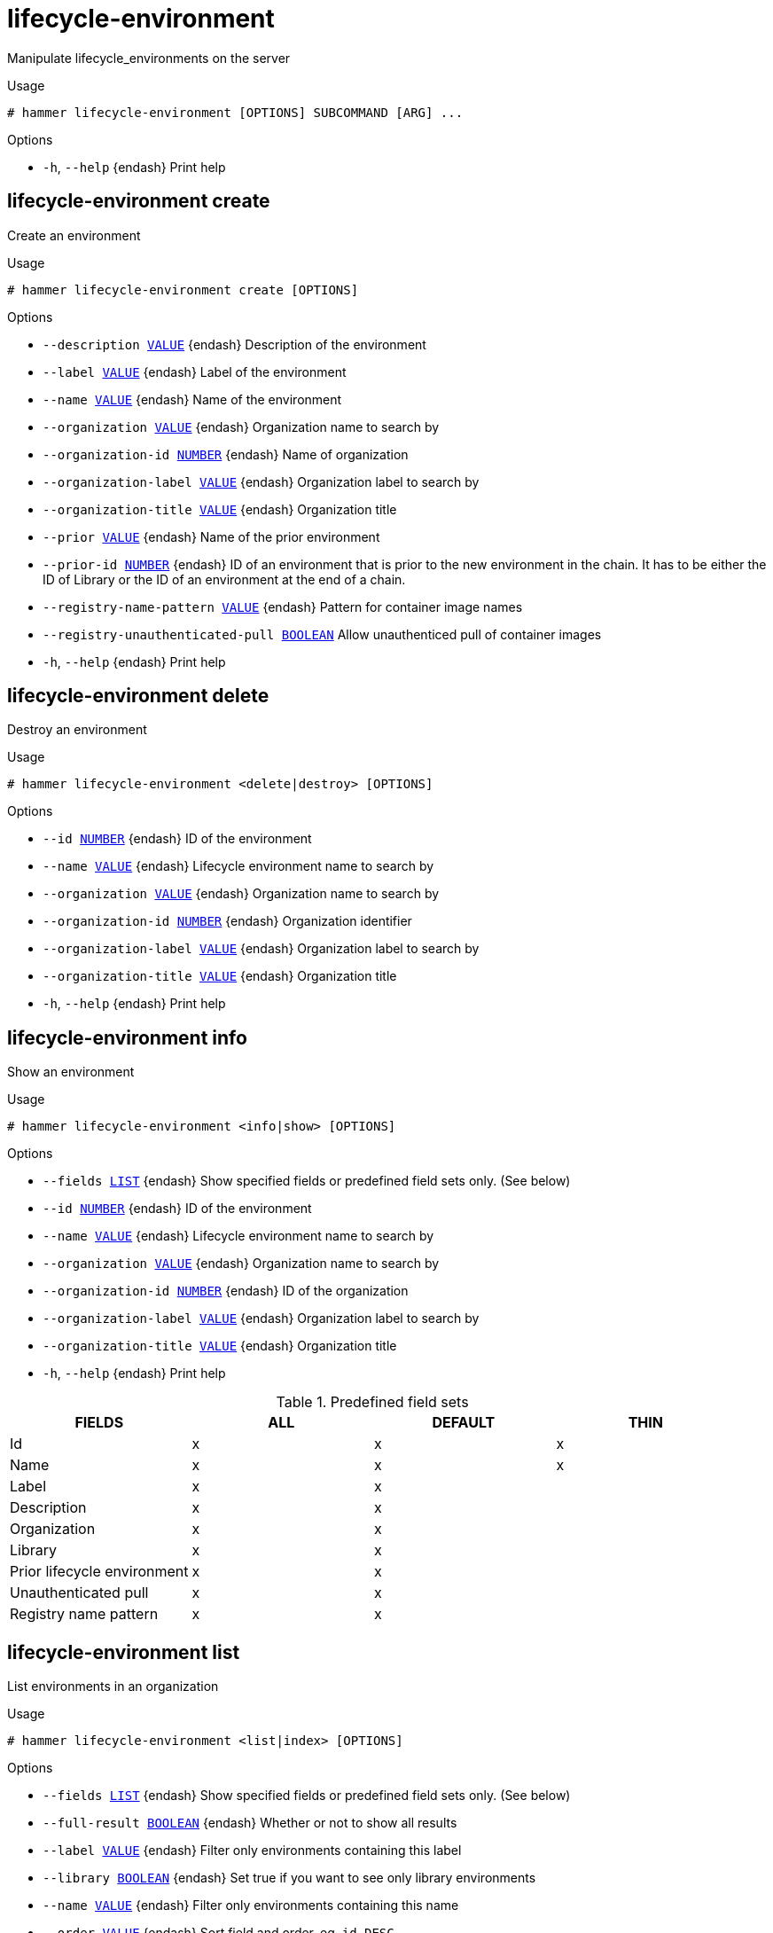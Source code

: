 [id="hammer-lifecycle-environment"]
= lifecycle-environment

Manipulate lifecycle_environments on the server

.Usage
----
# hammer lifecycle-environment [OPTIONS] SUBCOMMAND [ARG] ...
----



.Options
* `-h`, `--help` {endash} Print help



[id="hammer-lifecycle-environment-create"]
== lifecycle-environment create

Create an environment

.Usage
----
# hammer lifecycle-environment create [OPTIONS]
----

.Options
* `--description xref:hammer-option-details-value[VALUE]` {endash} Description of the environment
* `--label xref:hammer-option-details-value[VALUE]` {endash} Label of the environment
* `--name xref:hammer-option-details-value[VALUE]` {endash} Name of the environment
* `--organization xref:hammer-option-details-value[VALUE]` {endash} Organization name to search by
* `--organization-id xref:hammer-option-details-number[NUMBER]` {endash} Name of organization
* `--organization-label xref:hammer-option-details-value[VALUE]` {endash} Organization label to search by
* `--organization-title xref:hammer-option-details-value[VALUE]` {endash} Organization title
* `--prior xref:hammer-option-details-value[VALUE]` {endash} Name of the prior environment
* `--prior-id xref:hammer-option-details-number[NUMBER]` {endash} ID of an environment that is prior to the new environment in the chain. It has
to be either the ID of Library or the ID of an environment at the end of a
chain.
* `--registry-name-pattern xref:hammer-option-details-value[VALUE]` {endash} Pattern for container image names
* `--registry-unauthenticated-pull xref:hammer-option-details-boolean[BOOLEAN]` Allow unauthenticed pull of container images
* `-h`, `--help` {endash} Print help


[id="hammer-lifecycle-environment-delete"]
== lifecycle-environment delete

Destroy an environment

.Usage
----
# hammer lifecycle-environment <delete|destroy> [OPTIONS]
----

.Options
* `--id xref:hammer-option-details-number[NUMBER]` {endash} ID of the environment
* `--name xref:hammer-option-details-value[VALUE]` {endash} Lifecycle environment name to search by
* `--organization xref:hammer-option-details-value[VALUE]` {endash} Organization name to search by
* `--organization-id xref:hammer-option-details-number[NUMBER]` {endash} Organization identifier
* `--organization-label xref:hammer-option-details-value[VALUE]` {endash} Organization label to search by
* `--organization-title xref:hammer-option-details-value[VALUE]` {endash} Organization title
* `-h`, `--help` {endash} Print help


[id="hammer-lifecycle-environment-info"]
== lifecycle-environment info

Show an environment

.Usage
----
# hammer lifecycle-environment <info|show> [OPTIONS]
----

.Options
* `--fields xref:hammer-option-details-list[LIST]` {endash} Show specified fields or predefined field sets only. (See below)
* `--id xref:hammer-option-details-number[NUMBER]` {endash} ID of the environment
* `--name xref:hammer-option-details-value[VALUE]` {endash} Lifecycle environment name to search by
* `--organization xref:hammer-option-details-value[VALUE]` {endash} Organization name to search by
* `--organization-id xref:hammer-option-details-number[NUMBER]` {endash} ID of the organization
* `--organization-label xref:hammer-option-details-value[VALUE]` {endash} Organization label to search by
* `--organization-title xref:hammer-option-details-value[VALUE]` {endash} Organization title
* `-h`, `--help` {endash} Print help

.Predefined field sets
|===
| FIELDS                      | ALL | DEFAULT | THIN

| Id                          | x   | x       | x
| Name                        | x   | x       | x
| Label                       | x   | x       |
| Description                 | x   | x       |
| Organization                | x   | x       |
| Library                     | x   | x       |
| Prior lifecycle environment | x   | x       |
| Unauthenticated pull        | x   | x       |
| Registry name pattern       | x   | x       |
|===


[id="hammer-lifecycle-environment-list"]
== lifecycle-environment list

List environments in an organization

.Usage
----
# hammer lifecycle-environment <list|index> [OPTIONS]
----

.Options
* `--fields xref:hammer-option-details-list[LIST]` {endash} Show specified fields or predefined field sets only. (See below)
* `--full-result xref:hammer-option-details-boolean[BOOLEAN]` {endash} Whether or not to show all results
* `--label xref:hammer-option-details-value[VALUE]` {endash} Filter only environments containing this label
* `--library xref:hammer-option-details-boolean[BOOLEAN]` {endash} Set true if you want to see only library environments
* `--name xref:hammer-option-details-value[VALUE]` {endash} Filter only environments containing this name
* `--order xref:hammer-option-details-value[VALUE]` {endash} Sort field and order, eg. `id DESC`
* `--organization xref:hammer-option-details-value[VALUE]` {endash} Organization name to search by
* `--organization-id xref:hammer-option-details-number[NUMBER]` {endash} Organization identifier
* `--organization-label xref:hammer-option-details-value[VALUE]` {endash} Organization label to search by
* `--organization-title xref:hammer-option-details-value[VALUE]` {endash} Organization title
* `--page xref:hammer-option-details-number[NUMBER]` {endash} Page number, starting at 1
* `--per-page xref:hammer-option-details-number[NUMBER]` {endash} Number of results per page to return
* `--search xref:hammer-option-details-value[VALUE]` {endash} Search string
* `-h`, `--help` {endash} Print help

.Predefined field sets
|===
| FIELDS | ALL | DEFAULT | THIN

| Id     | x   | x       | x
| Name   | x   | x       | x
| Prior  | x   | x       |
|===

.Search / Order fields
* `id` {endash} integer
* `label` {endash} string
* `name` {endash} string
* `organization_id` {endash} integer

[id="hammer-lifecycle-environment-paths"]
== lifecycle-environment paths

List environment paths

.Usage
----
# hammer lifecycle-environment paths [OPTIONS]
----

.Options
* `--content-source-id xref:hammer-option-details-number[NUMBER]` {endash} Show whether each lifecycle environment is associated with the given {SmartProxy} id.
* `--fields xref:hammer-option-details-list[LIST]` {endash} Show specified fields or predefined field sets only. (See below)
* `--organization xref:hammer-option-details-value[VALUE]` {endash} Organization name to search by
* `--organization-id xref:hammer-option-details-number[NUMBER]` {endash} Organization identifier
* `--organization-label xref:hammer-option-details-value[VALUE]` {endash} Organization label to search by
* `--organization-title xref:hammer-option-details-value[VALUE]` {endash} Organization title
* `--permission-type xref:hammer-option-details-value[VALUE]` {endash} The associated permission type. One of (readable | promotable) Default: readable
* `-h`, `--help` {endash} Print help

.Predefined field sets
|===
| FIELDS         | ALL | DEFAULT

| Lifecycle path | x   | x
|===


[id="hammer-lifecycle-environment-update"]
== lifecycle-environment update

Update an environment

.Usage
----
# hammer lifecycle-environment update [OPTIONS]
----

.Options
* `--async xref:hammer-option-details-boolean[BOOLEAN]` {endash} Do not wait for the update action to finish. Default: true
* `--description xref:hammer-option-details-value[VALUE]` {endash} Description of the environment
* `--id xref:hammer-option-details-number[NUMBER]` {endash} ID of the environment
* `--name xref:hammer-option-details-value[VALUE]` {endash} Lifecycle environment name to search by
* `--new-name xref:hammer-option-details-value[VALUE]` {endash} New name to be given to the environment
* `--organization xref:hammer-option-details-value[VALUE]` {endash} Organization name to search by
* `--organization-id xref:hammer-option-details-number[NUMBER]` {endash} Name of the organization
* `--organization-label xref:hammer-option-details-value[VALUE]` {endash} Organization label to search by
* `--organization-title xref:hammer-option-details-value[VALUE]` {endash} Organization title
* `--registry-name-pattern xref:hammer-option-details-value[VALUE]` {endash} Pattern for container image names
* `--registry-unauthenticated-pull xref:hammer-option-details-boolean[BOOLEAN]` Allow unauthenticed pull of container images
* `-h`, `--help` {endash} Print help


